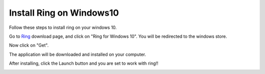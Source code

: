 .. _install_windows10:

Install Ring on Windows10
========================================================
Follow these steps to install ring on your windows 10.

Go to Ring_ download page, and click on "Ring for Windows 10".
You will be redirected to the windows store.

.. _Ring: https://ring.cx/en/download/windows

Now click on "Get".

.. image:: install_windows10/1.png

The application will be downloaded and installed on your computer.

After installing, click the Launch button and you are set to work with ring!!


.. image:: install_windows10/2.png
